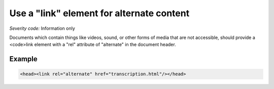 ===============================
Use a "link" element for alternate content
===============================

*Severity code:* Information only

.. php:class:: linkUsedForAlternateContent


Documents which contain things like videos, sound, or other forms of media that are not accessible, should provide a <code>link element with a "rel" attribute of "alternate" in the document header.



Example
-------

.. code-block:: html

    <head><link rel="alternate" href="transcription.html"/></head>




